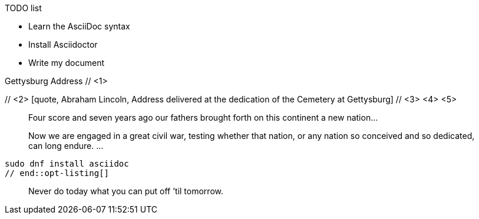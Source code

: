 ////
Generic Block example snippets

User Manual: Blocks
////

// tag::list-title[]
.TODO list
- Learn the AsciiDoc syntax
- Install Asciidoctor
- Write my document
// end::list-title[]

// tag::meta-co[]
.Gettysburg Address // <1>
[[gettysburg]] // <2>
[quote, Abraham Lincoln, Address delivered at the dedication of the Cemetery at Gettysburg] // <3> <4> <5>
____
Four score and seven years ago our fathers brought forth
on this continent a new nation...

Now we are engaged in a great civil war, testing whether
that nation, or any nation so conceived and so dedicated,
can long endure. ...
____
// end::meta-co[]

// tag::opt-listing[]
[listing]
sudo dnf install asciidoc
// end::opt-listing[]

// tag::quote-name[]
[quote]
Never do today what you can put off `'til tomorrow.
// end::quote-name[]

